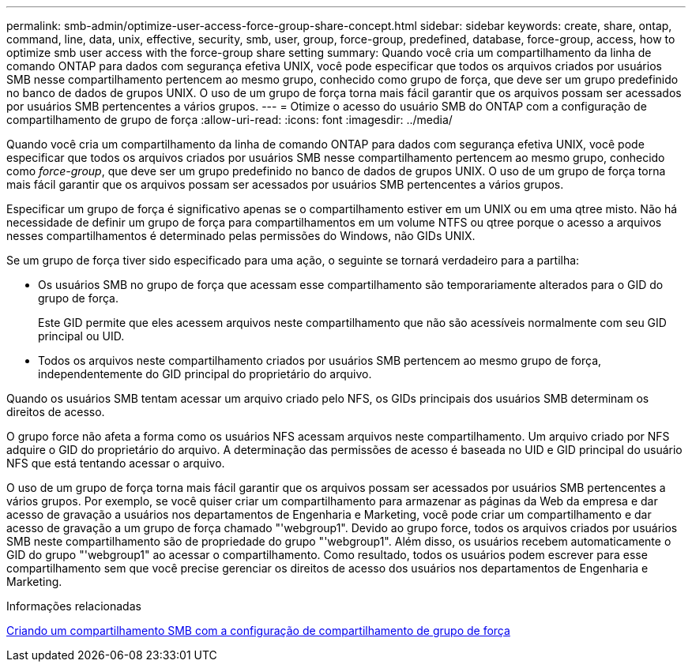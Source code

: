 ---
permalink: smb-admin/optimize-user-access-force-group-share-concept.html 
sidebar: sidebar 
keywords: create, share, ontap, command, line, data, unix, effective, security, smb, user, group, force-group, predefined, database, force-group, access, how to optimize smb user access with the force-group share setting 
summary: Quando você cria um compartilhamento da linha de comando ONTAP para dados com segurança efetiva UNIX, você pode especificar que todos os arquivos criados por usuários SMB nesse compartilhamento pertencem ao mesmo grupo, conhecido como grupo de força, que deve ser um grupo predefinido no banco de dados de grupos UNIX. O uso de um grupo de força torna mais fácil garantir que os arquivos possam ser acessados por usuários SMB pertencentes a vários grupos. 
---
= Otimize o acesso do usuário SMB do ONTAP com a configuração de compartilhamento de grupo de força
:allow-uri-read: 
:icons: font
:imagesdir: ../media/


[role="lead"]
Quando você cria um compartilhamento da linha de comando ONTAP para dados com segurança efetiva UNIX, você pode especificar que todos os arquivos criados por usuários SMB nesse compartilhamento pertencem ao mesmo grupo, conhecido como _force-group_, que deve ser um grupo predefinido no banco de dados de grupos UNIX. O uso de um grupo de força torna mais fácil garantir que os arquivos possam ser acessados por usuários SMB pertencentes a vários grupos.

Especificar um grupo de força é significativo apenas se o compartilhamento estiver em um UNIX ou em uma qtree misto. Não há necessidade de definir um grupo de força para compartilhamentos em um volume NTFS ou qtree porque o acesso a arquivos nesses compartilhamentos é determinado pelas permissões do Windows, não GIDs UNIX.

Se um grupo de força tiver sido especificado para uma ação, o seguinte se tornará verdadeiro para a partilha:

* Os usuários SMB no grupo de força que acessam esse compartilhamento são temporariamente alterados para o GID do grupo de força.
+
Este GID permite que eles acessem arquivos neste compartilhamento que não são acessíveis normalmente com seu GID principal ou UID.

* Todos os arquivos neste compartilhamento criados por usuários SMB pertencem ao mesmo grupo de força, independentemente do GID principal do proprietário do arquivo.


Quando os usuários SMB tentam acessar um arquivo criado pelo NFS, os GIDs principais dos usuários SMB determinam os direitos de acesso.

O grupo force não afeta a forma como os usuários NFS acessam arquivos neste compartilhamento. Um arquivo criado por NFS adquire o GID do proprietário do arquivo. A determinação das permissões de acesso é baseada no UID e GID principal do usuário NFS que está tentando acessar o arquivo.

O uso de um grupo de força torna mais fácil garantir que os arquivos possam ser acessados por usuários SMB pertencentes a vários grupos. Por exemplo, se você quiser criar um compartilhamento para armazenar as páginas da Web da empresa e dar acesso de gravação a usuários nos departamentos de Engenharia e Marketing, você pode criar um compartilhamento e dar acesso de gravação a um grupo de força chamado "'webgroup1". Devido ao grupo force, todos os arquivos criados por usuários SMB neste compartilhamento são de propriedade do grupo "'webgroup1". Além disso, os usuários recebem automaticamente o GID do grupo "'webgroup1" ao acessar o compartilhamento. Como resultado, todos os usuários podem escrever para esse compartilhamento sem que você precise gerenciar os direitos de acesso dos usuários nos departamentos de Engenharia e Marketing.

.Informações relacionadas
xref:create-share-force-group-setting-task.adoc[Criando um compartilhamento SMB com a configuração de compartilhamento de grupo de força]
